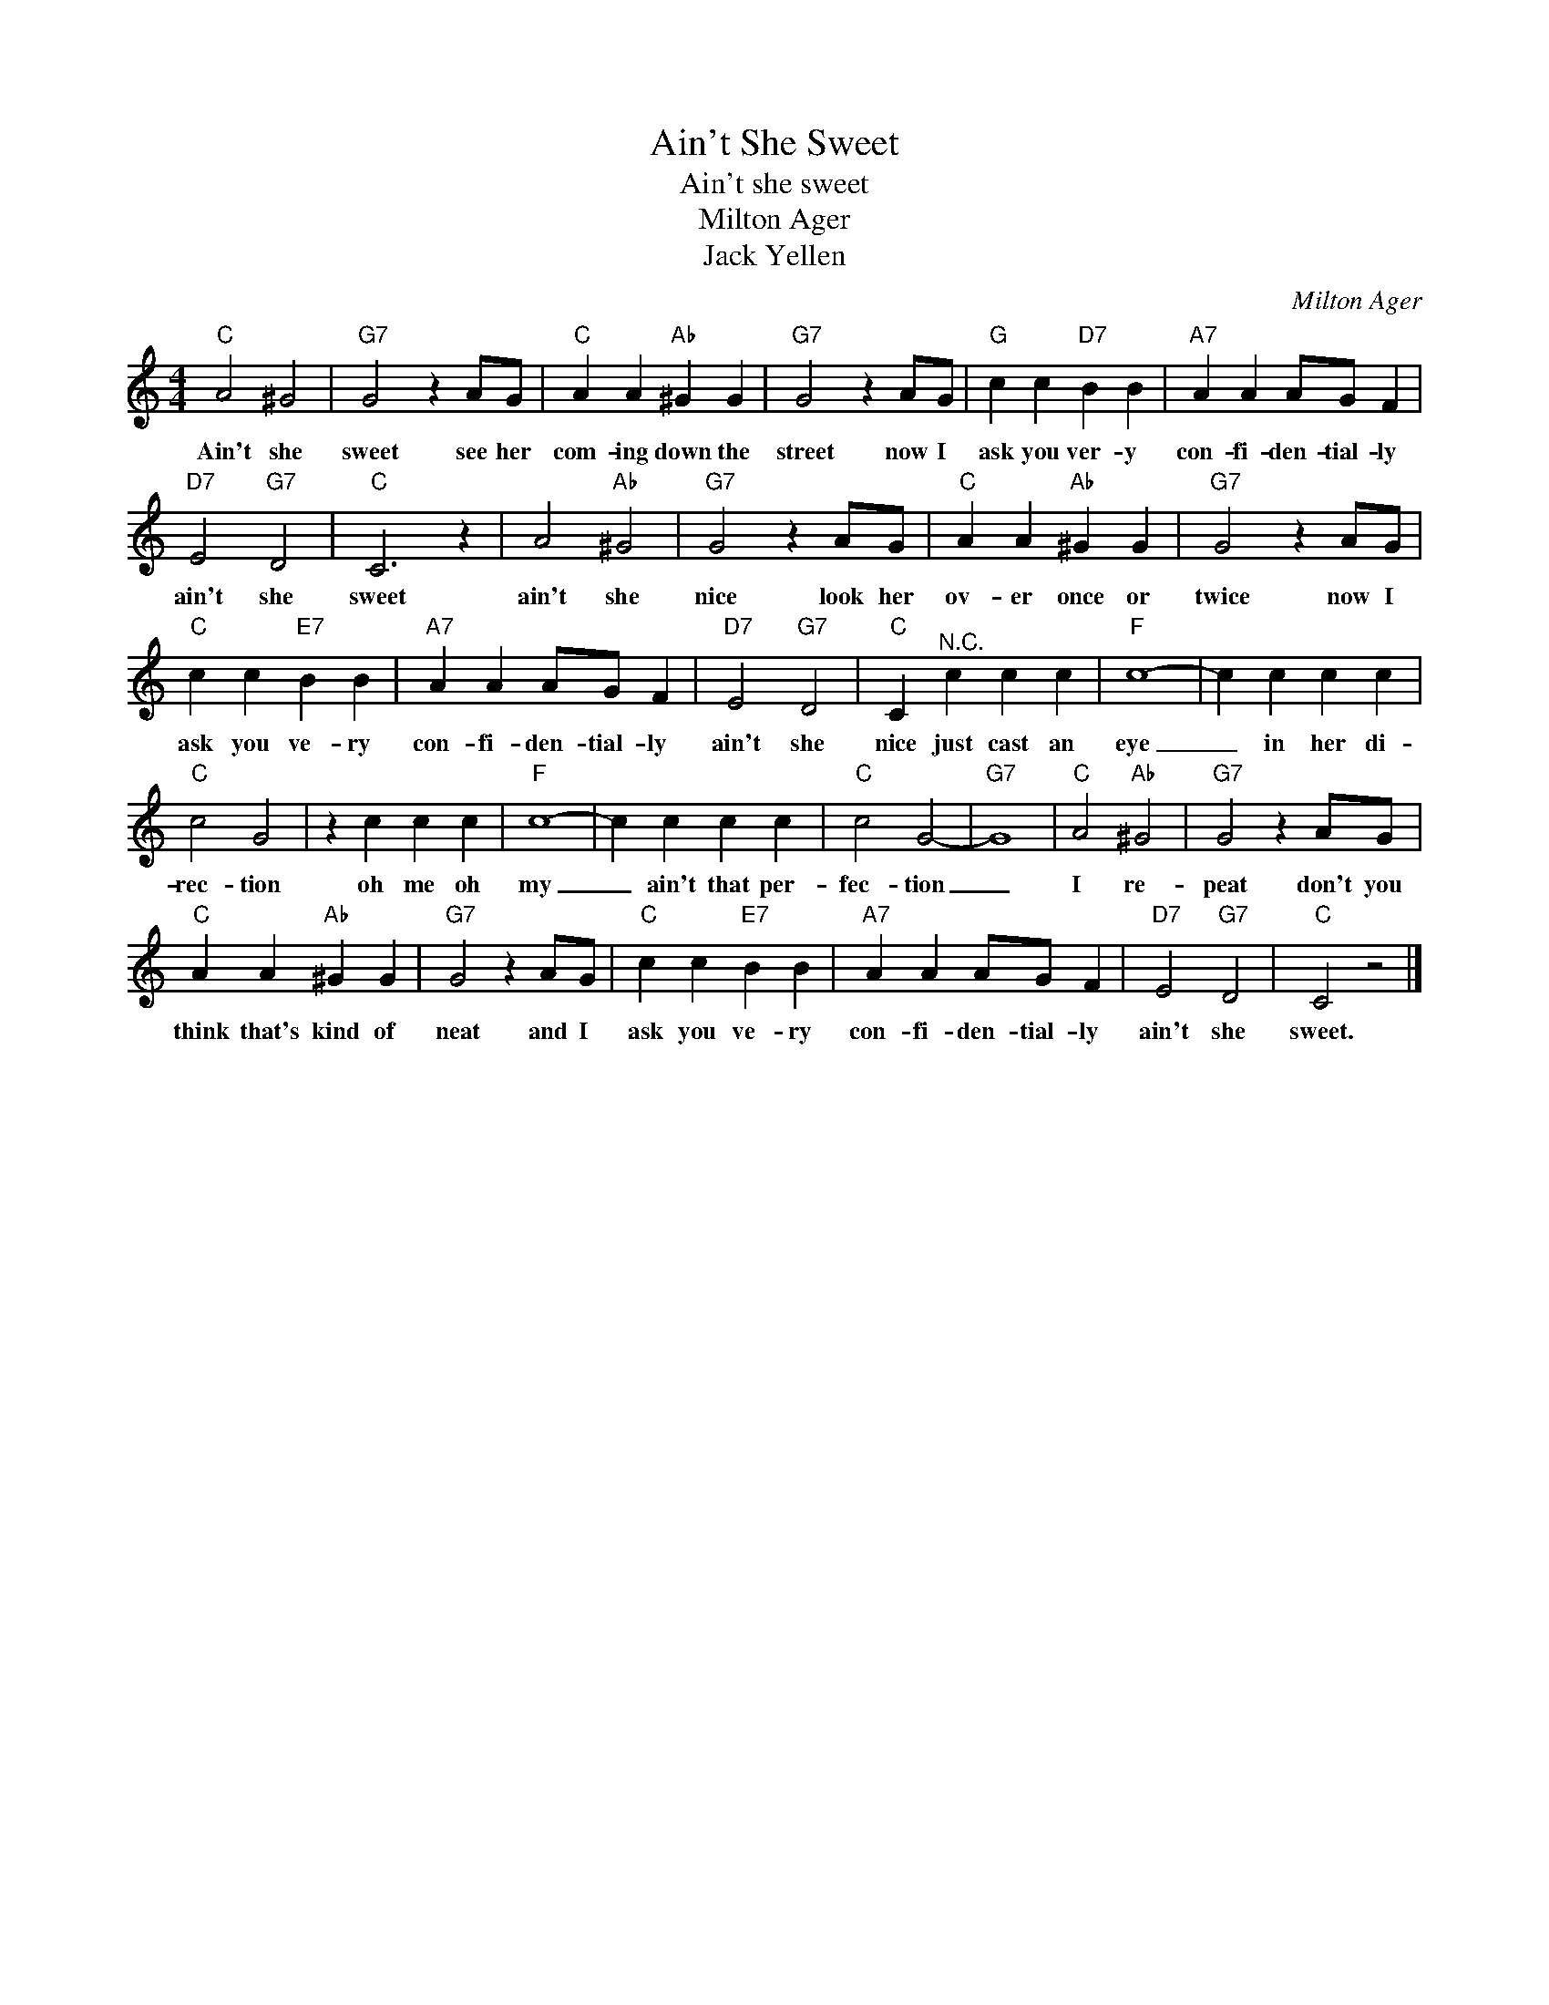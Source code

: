 X:1
T:Ain't She Sweet
T:Ain't she sweet
T:Milton Ager
T:Jack Yellen
C:Milton Ager
Z:All Rights Reserved
L:1/4
M:4/4
K:C
V:1 treble 
%%MIDI program 4
V:1
"C" A2 ^G2 |"G7" G2 z A/G/ |"C" A A"Ab" ^G G |"G7" G2 z A/G/ |"G" c c"D7" B B |"A7" A A A/G/ F | %6
w: Ain't she|sweet see her|com- ing down the|street now I|ask you ver- y|con- fi- den- tial- ly|
"D7" E2"G7" D2 |"C" C3 z | A2"Ab" ^G2 |"G7" G2 z A/G/ |"C" A A"Ab" ^G G |"G7" G2 z A/G/ | %12
w: ain't she|sweet|ain't she|nice look her|ov- er once or|twice now I|
"C" c c"E7" B B |"A7" A A A/G/ F |"D7" E2"G7" D2 |"C" C"^N.C." c c c |"F" c4- | c c c c | %18
w: ask you ve- ry|con- fi- den- tial- ly|ain't she|nice just cast an|eye|_ in her di-|
"C" c2 G2 | z c c c |"F" c4- | c c c c |"C" c2 G2- |"G7" G4 |"C" A2"Ab" ^G2 |"G7" G2 z A/G/ | %26
w: rec- tion|oh me oh|my|_ ain't that per-|fec- tion|_|I re-|peat don't you|
"C" A A"Ab" ^G G |"G7" G2 z A/G/ |"C" c c"E7" B B |"A7" A A A/G/ F |"D7" E2"G7" D2 |"C" C2 z2 |] %32
w: think that's kind of|neat and I|ask you ve- ry|con- fi- den- tial- ly|ain't she|sweet.|

